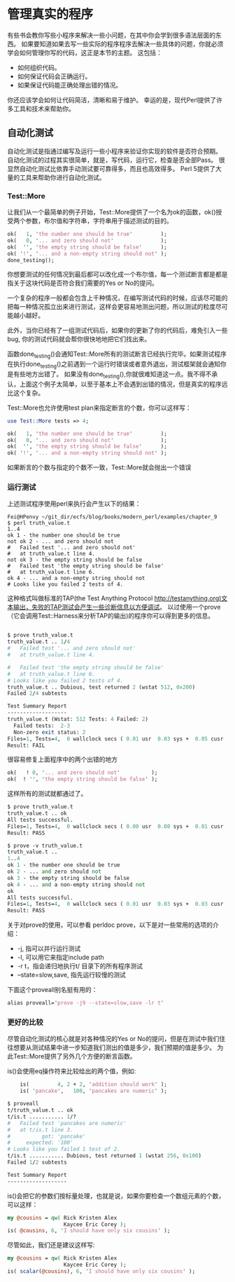 * 管理真实的程序

有些书会教你写些小程序来解决一些小问题，在其中你会学到很多语法层面的东西。
如果要知道如果去写一些实际的程序程序去解决一些具体的问题，你就必须学会如何管理你写的代码，这正是本节的主题。
这包括：
  - 如何组织代码。
  - 如何保证代码会正确运行。
  - 如果保证代码能正确处理出错的情况。

你还应该学会如何让代码简洁，清晰和易于维护。
幸运的是，现代Perl提供了许多工具和技术来帮助你。

** 自动化测试

自动化测试是指通过编写及运行一些小程序来验证你实现的软件是否符合预期。
自动化测试的过程其实很简单，就是，写代码，运行它，检查是否全部Pass。
很显然自动化测试比依靠手动测试要可靠得多，而且也高效得多。
Perl 5提供了大量的工具来帮助你进行自动化测试。


*** Test::More

让我们从一个最简单的例子开始，Test::More提供了一个名为ok的函数，ok()授受两个参数，布尔值和字符串，字符串用于描述测试的目的。

#+begin_src perl
    ok(   1, 'the number one should be true'         );
    ok(   0, '... and zero should not'               );
    ok(  '', 'the empty string should be false'      );
    ok( '!', '... and a non-empty string should not' );
    done_testing();
#+end_src  

你想要测试的任何情况到最后都可以改化成一个布尔值，每一个测试断言都是都是指关于这块代码是否符合我们需要的Yes or No的提问。

一个复杂的程序一般都会包含上千种情况，在编写测试代码的时候，应该尽可能的把每一种情况孤立出来进行测试，这样会更容易地测出问题，所以测试的粒度尽可能越小越好。

此外，当你已经有了一组测试代码后，如果你的更新了你的代码后，难免引入一些bug, 你的测试代码就会帮你很快地地把它们找出来。


函数done_testing()会通知Test::More所有的测试断言已经执行完毕。如果测试程序在执行done_testing()之前遇到一个运行时错误或者意外退出，测试框架就会通知你是有些地方出错了。
如果没有done_testing(),你就很难知道这一点。我不得不承认，上面这个例子太简单，以至于基本上不会遇到出错的情况，但是真实的程序远比这个复杂。

Test::More也允许使用test plan来指定断言的个数，你可以这样写：

#+begin_src perl
    use Test::More tests => 4;

    ok(   1, 'the number one should be true'         );
    ok(   0, '... and zero should not'               );
    ok(  '', 'the empty string should be false'      );
    ok( '!', '... and a non-empty string should not' );
#+end_src

如果断言的个数与指定的个数不一致，Test::More就会抛出一个错误

*** 运行测试

上述测试程序使用perl来执行会产生以下的结果：

#+begin_src
Fei@HPenvy ~/git_dir/ecfs/blog/books/modern_perl/examples/chapter_9
$ perl truth_value.t
1..4
ok 1 - the number one should be true
not ok 2 - ... and zero should not
#   Failed test '... and zero should not'
#   at truth_value.t line 4.
not ok 3 - the empty string should be false
#   Failed test 'the empty string should be false'
#   at truth_value.t line 6.
ok 4 - ... and a non-empty string should not
# Looks like you failed 2 tests of 4.
#+end_src

这种格式叫做标准的TAP(the Test Anything Protocol http://testanything.org)文本输出，失败的TAP测试会产生一些诊断信息以方便调试。
以过使用一个prove（它会调用Test::Harness来分析TAP的输出)的程序你可以得到更多的信息。

#+begin_src perl

$ prove truth_value.t
truth_value.t .. 1/4
#   Failed test '... and zero should not'
#   at truth_value.t line 4.

#   Failed test 'the empty string should be false'
#   at truth_value.t line 6.
# Looks like you failed 2 tests of 4.
truth_value.t .. Dubious, test returned 2 (wstat 512, 0x200)
Failed 2/4 subtests

Test Summary Report
-------------------
truth_value.t (Wstat: 512 Tests: 4 Failed: 2)
  Failed tests:  2-3
  Non-zero exit status: 2
Files=1, Tests=4,  0 wallclock secs ( 0.01 usr  0.03 sys +  0.05 cusr  0.01 csys =  0.11 CPU)
Result: FAIL
#+end_src

很容易修复上面程序中的两个出错的地方

#+begin_src perl
    ok(   ! 0, '... and zero should not'          );
    ok(  ! '', 'the empty string should be false' );
#+end_src

这样所有的测试就都通过了。

#+begin_src perl
$ prove truth_value.t
truth_value.t .. ok
All tests successful.
Files=1, Tests=4,  0 wallclock secs ( 0.00 usr  0.08 sys +  0.01 cusr  0.03 csys =  0.12 CPU)
Result: PASS

$ prove -v truth_value.t
truth_value.t ..
1..4
ok 1 - the number one should be true
ok 2 - ... and zero should not
ok 3 - the empty string should be false
ok 4 - ... and a non-empty string should not
ok
All tests successful.
Files=1, Tests=4,  0 wallclock secs ( 0.01 usr  0.03 sys +  0.03 cusr  0.03 csys =  0.11 CPU)
Result: PASS

#+end_src

关于对prove的使用，可以参看 perldoc prove，以下是对一些常用的选项的介绍：

 - -j, 指可以并行运行测试
 - -l, 可以用它来指定include path
 - -r t，指会递归地执行t/ 目录下的所有程序测试
 - --state=slow,save, 指先运行较慢的测试

下面这个proveall别名挺有用的：

#+begin_src perl
alias proveall='prove -j9 --state=slow,save -lr t'
#+end_src

*** 更好的比较

尽管自动化测试的核心就是对各种情况的Yes or No的提问，但是在测试中我们住往想要从测试结果中进一步知道我们测出的值是多少，我们预期的值是多少。
为此Test::More提供了另外几个方便的断言函数。

is()会使用eq操作符来比较给出的两个值，例如:

#+begin_src perl
    is(         4, 2 + 2, 'addition should work' );
    is( 'pancake',   100, 'pancakes are numeric' );

$ proveall
t/truth_value.t .. ok
t/is.t ........... 1/?
#   Failed test 'pancakes are numeric'
#   at t/is.t line 3.
#          got: 'pancake'
#     expected: '100'
# Looks like you failed 1 test of 2.
t/is.t ........... Dubious, test returned 1 (wstat 256, 0x100)
Failed 1/2 subtests

Test Summary Report
-------------------
#+end_src

is()会把它的参数们按标量处理，也就是说，如果你要检查一个数组元素的个数，可以这样：

#+begin_src perl
    my @cousins = qw( Rick Kristen Alex
                      Kaycee Eric Corey );
    is( @cousins, 6, 'I should have only six cousins' );
#+end_src

尽管如此，我们还是建议这样写:

#+begin_src perl
    my @cousins = qw( Rick Kristen Alex
                      Kaycee Eric Corey );
    is( scalar(@cousins), 6, 'I should have only six cousins' );
#+end_src
